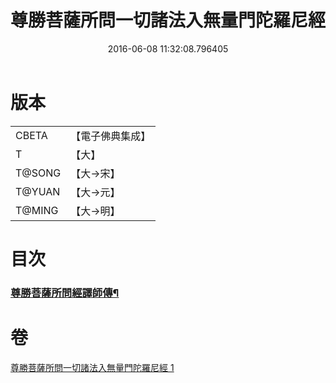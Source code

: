 #+TITLE: 尊勝菩薩所問一切諸法入無量門陀羅尼經 
#+DATE: 2016-06-08 11:32:08.796405

* 版本
 |     CBETA|【電子佛典集成】|
 |         T|【大】     |
 |    T@SONG|【大→宋】   |
 |    T@YUAN|【大→元】   |
 |    T@MING|【大→明】   |

* 目次
*** [[file:KR6j0573_001.txt::001-0849c27][尊勝菩薩所問經譯師傳¶]]

* 卷
[[file:KR6j0573_001.txt][尊勝菩薩所問一切諸法入無量門陀羅尼經 1]]

